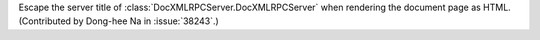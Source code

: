 Escape the server title of :class:`DocXMLRPCServer.DocXMLRPCServer`
when rendering the document page as HTML.
(Contributed by Dong-hee Na in :issue:`38243`.)

